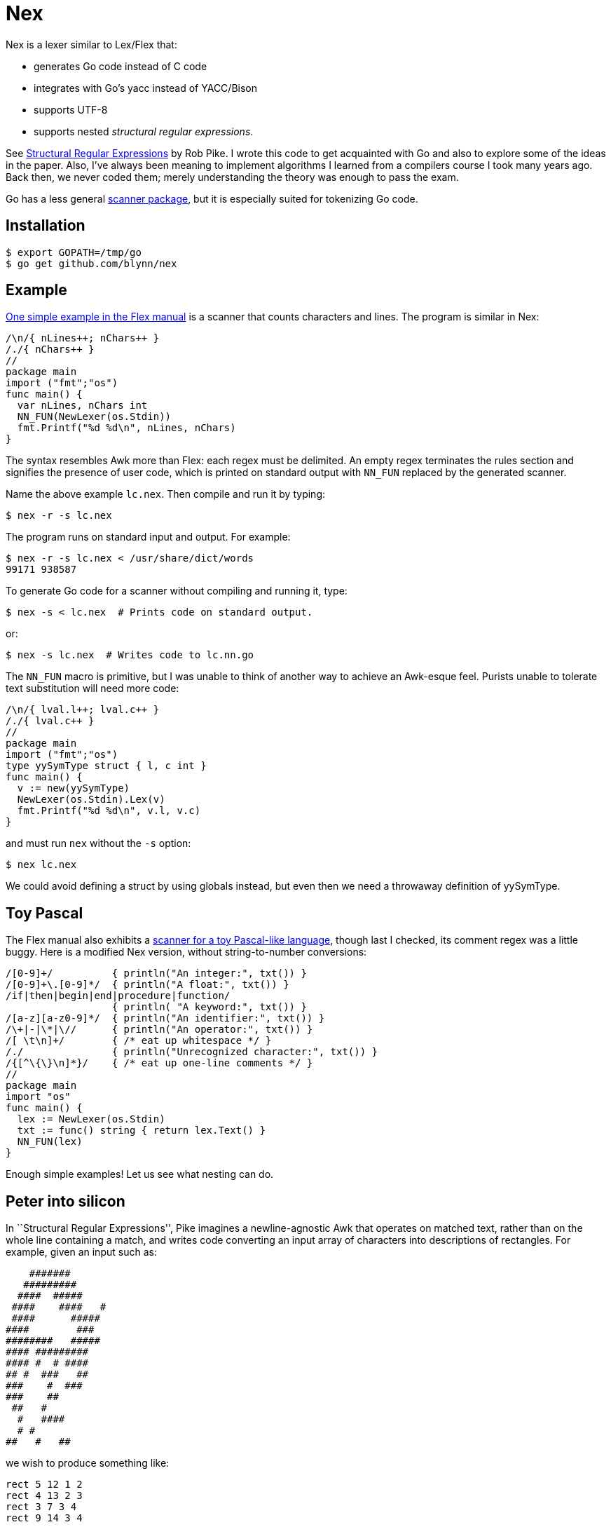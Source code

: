= Nex =

Nex is a lexer similar to Lex/Flex that:

- generates Go code instead of C code
- integrates with Go's yacc instead of YACC/Bison
- supports UTF-8
- supports nested _structural regular expressions_.

See http://doc.cat-v.org/bell_labs/structural_regexps/se.pdf[Structural
Regular Expressions] by Rob Pike. I wrote this code to get acquainted with Go
and also to explore some of the ideas in the paper. Also, I've always been
meaning to implement algorithms I learned from a compilers course I took many
years ago. Back then, we never coded them; merely understanding the theory was
enough to pass the exam.

Go has a less general http://golang.org/pkg/scanner/[scanner package],
but it is especially suited for tokenizing Go code.

== Installation ==

  $ export GOPATH=/tmp/go
  $ go get github.com/blynn/nex

== Example ==

http://flex.sourceforge.net/manual/Simple-Examples.html[One simple example in
the Flex manual] is a scanner that counts characters and lines. The program is
similar in Nex:

------------------------------------------
/\n/{ nLines++; nChars++ }
/./{ nChars++ }
//
package main
import ("fmt";"os")
func main() {
  var nLines, nChars int
  NN_FUN(NewLexer(os.Stdin))
  fmt.Printf("%d %d\n", nLines, nChars)
}
------------------------------------------

The syntax resembles Awk more than Flex: each regex must be delimited. An empty
regex terminates the rules section and signifies the presence of user code,
which is printed on standard output with `NN_FUN` replaced by the generated
scanner.

Name the above example `lc.nex`. Then compile and run it by typing:

 $ nex -r -s lc.nex

The program runs on standard input and output. For example:

 $ nex -r -s lc.nex < /usr/share/dict/words
 99171 938587

To generate Go code for a scanner without compiling and running it, type:

 $ nex -s < lc.nex  # Prints code on standard output.

or:

 $ nex -s lc.nex  # Writes code to lc.nn.go

The `NN_FUN` macro is primitive, but I was unable to think of another way to
achieve an Awk-esque feel. Purists unable to tolerate text substitution will
need more code:

------------------------------------------
/\n/{ lval.l++; lval.c++ }
/./{ lval.c++ }
//
package main
import ("fmt";"os")
type yySymType struct { l, c int }
func main() {
  v := new(yySymType)
  NewLexer(os.Stdin).Lex(v)
  fmt.Printf("%d %d\n", v.l, v.c)
}
------------------------------------------

and must run `nex` without the `-s` option:

 $ nex lc.nex

We could avoid defining a struct by using globals instead, but even then we
need a throwaway definition of yySymType.

== Toy Pascal ==

The Flex manual also exhibits a http://flex.sourceforge.net/manual/Simple-Examples.html[scanner for a toy Pascal-like language],
though last I checked, its comment regex was a little buggy. Here is a
modified Nex version, without string-to-number conversions:

------------------------------------------
/[0-9]+/          { println("An integer:", txt()) }
/[0-9]+\.[0-9]*/  { println("A float:", txt()) }
/if|then|begin|end|procedure|function/
                  { println( "A keyword:", txt()) }
/[a-z][a-z0-9]*/  { println("An identifier:", txt()) }
/\+|-|\*|\//      { println("An operator:", txt()) }
/[ \t\n]+/        { /* eat up whitespace */ }
/./               { println("Unrecognized character:", txt()) }
/{[^\{\}\n]*}/    { /* eat up one-line comments */ }
//
package main
import "os"
func main() {
  lex := NewLexer(os.Stdin)
  txt := func() string { return lex.Text() }
  NN_FUN(lex)
}
------------------------------------------

Enough simple examples! Let us see what nesting can do.

== Peter into silicon ==

In ``Structural Regular Expressions'', Pike imagines a newline-agnostic Awk
that operates on matched text, rather than on the whole line containing a
match, and writes code converting an input array of characters into
descriptions of rectangles. For example, given an input such as:

------------------------------------------
    #######
   #########
  ####  #####
 ####    ####   #
 ####      #####
####        ###
########   #####
#### #########
#### #  # ####
## #  ###   ##
###    #  ###
###    ##
 ##   #
  #   ####
  # #
##   #   ##
------------------------------------------

we wish to produce something like:

------------------------------------------
rect 5 12 1 2
rect 4 13 2 3
rect 3 7 3 4
rect 9 14 3 4
...
rect 10 12 16 17
------------------------------------------

With Nex, we don't have to imagine: such programs are real. Below are practical
Nex programs that strongly resemble their theoretical counterparts.
The one-character-at-a-time variant:

------------------------------------------
/ /{ x++ }
/#/{ println("rect", x, x+1, y, y+1); x++ }
/\n/{ x=1; y++ }
//
package main
import "os"
func main() {
  x, y := 1, 1
  NN_FUN(NewLexer(os.Stdin))
}
------------------------------------------

The one-run-at-a-time variant:

------------------------------------------
/ +/{ x+=len(txt()) }
/#+/{ println("rect", x, x+len(txt()), y, y+1); x+=len(txt()) }
/\n/{ x=1; y++ }
//
package main
import "os"
func main() {
  x, y := 1, 1
  lex := NewLexer(os.Stdin)
  txt := func() string { return lex.Text() }
  NN_FUN(lex)
}
------------------------------------------

The programs are more verbose than Awk because Go is the backend.

== Rob but not robot ==

Pike demonstrates how nesting structural expressions leads to a few simple text
editor commands to print all lines containing "rob" but not "robot". Though Nex
fails to separate looping from matching, a corresponding program is bearable:

------------------------------------------
/[^\n]*\n/ < { isrobot = false; isrob = false }
  /robot/    { isrobot = true }
  /rob/      { isrob = true }
>            { if isrob && !isrobot { fmt.print(lex.Text()) } }
//
package main
import ("fmt";"os")
func main() {
  var isrobot, isrob bool
  lex := NewLexer(os.Stdin)
  NN_FUN(lex)
}
------------------------------------------

The "<" and ">" delimit nested expressions, and work as follows.
On reading a line, we find it matches the first regex, so we execute the code
immediately following the opening "<".

Then it's as if we run Nex again, except we focus only on the patterns and
actions up to the closing ">", with the matched line as the entire input. Thus
we look for occurrences of "rob" and "robot" in just the matched line and set
flags accordingly.

After the line ends, we execute the code following the closing ">" and return
to our original state, scanning for more lines.

== Word count ==

We can simultaneously count lines, words, and characters with Nex thanks to
nesting:
------------------------------------------
/[^\n]*\n/ < {}
  /[^ \t\r\n]*/ < {}
    /./  { nChars++ }
  >      { nWords++ }
  /./    { nChars++ }
>        { nLines++ }
//
package main
import ("fmt";"os")
func main() {
  var nLines, nWords, nChars int
  NN_FUN(NewLexer(os.Stdin))
  fmt.Printf("%d %d %d\n", nLines, nWords, nChars)
}
------------------------------------------

The first regex matches entire lines: each line is passed to the first level
of nested regexes. Within this level, the first regex matches words in the
line: each word is passed to the second level of nested regexes. Within
the second level, a regex causes every character of the word to be counted.

Lastly, we also count whitespace characters, a task performed by the second
regex of the first level of nested regexes. We could remove this statement
to count only non-whitespace characters.

== UTF-8 ==

The following Nex program converts Eastern Arabic numerals to the digits used
in the Western world, and also Chinese phrases for numbers (the analog of
something like "one-hundred and fifty-three") into digits.

------------------------------------------
/[零一二三四五六七八九十百千]+/ { fmt.Print(zhToInt(txt())) }
/[٠-٩]/ {
  // The above character class might show up right-to-left in a browser.
  // The equivalent of 0 should be on the left, and the equivalent of 9 should
  // be on the right.
  //
  // The Eastern Arabic numerals are ٠١٢٣٤٥٦٧٨٩.
  fmt.Print([]rune(txt())[0] - rune('٠'))
}
/./ { fmt.Print(txt()) }
//
package main
import ("fmt";"os")
func zhToInt(s string) int {
  n := 0
  prev := 0
  f := func(m int) {
    if 0 == prev { prev = 1 }
    n += m * prev
    prev = 0
  }
  for _, c := range s {
    for m, v := range []rune("一二三四五六七八九") {
      if v == c {
	prev = m+1
	goto continue2
      }
    }
    switch c {
    case '零':
    case '十': f(10)
    case '百': f(100)
    case '千': f(1000)
    }
continue2:
  }
  n += prev
  return n
}
func main() {
  lex := NewLexer(os.Stdin)
  txt := func() string { return lex.Text() }
  NN_FUN(lex)
}
------------------------------------------

== nex and Go's yacc ==

The parser generated by `go tool yacc` exports so little that it's easiest to
keep the lexer and the parser in the same package.

Here's a yacc file based on the
http://dinosaur.compilertools.net/bison/bison_5.html[reverse-Polish-notation
calculator example from the Bison manual]:

------------------------------------------
%{
package main
import "fmt"
%}

%union {
  n int
}

%token NUM
%%
input:    /* empty */
       | input line
;

line:     '\n'
       | exp '\n'      { fmt.Println($1.n); }
;

exp:     NUM           { $$.n = $1.n;        }
       | exp exp '+'   { $$.n = $1.n + $2.n; }
       | exp exp '-'   { $$.n = $1.n - $2.n; }
       | exp exp '*'   { $$.n = $1.n * $2.n; }
       | exp exp '/'   { $$.n = $1.n / $2.n; }
	/* Unary minus    */
       | exp 'n'       { $$.n = -$1.n;       }
;
%%
------------------------------------------

We must import `fmt` even if we don't use it, since code generated by yacc
needs it. Also, the `%union` is mandatory; it generates `yySymType`.

Call the above `rp.y`. Then a suitable lexer, say `rp.nex`, might be:

------------------------------------------
/[ \t]/  { /* Skip blanks and tabs. */ }
/[0-9]*/ { lval.n,_ = strconv.Atoi(yylex.Text()); return NUM }
/./ { return int(yylex.Text()[0]) }
//
package main
import ("os";"strconv")
func main() {
  yyParse(NewLexer(os.Stdin))
}
------------------------------------------

Compile the two with:

 $ nex rp.nex && go tool yacc rp.y && go build y.go rp.nn.go

For brevity, we work in the `main` package. In a larger project we might want
to write a package that exports a function wrapped around `yyParse()`. This is
fine, provided the parser and the lexer are both in the same package.

Alternatively, we could use yacc's `-p` option to change the prefix from `yy`
to one that begins with an uppercase letter.

== Matching the beginning and end of input ==

We can simulate awk's BEGIN and END blocks with a regex that matches the entire
input:

------------------------------------------
/.*/ < { println("BEGIN") }
  /a/  { println("a") }
>      { println("END") }
//
package main
import "os"
func main() {
  NN_FUN(NewLexer(os.Stdin))
}
------------------------------------------

However, this causes Nex to read the entire input into memory. To solve
this problem, Nex supports the following syntax:

------------------------------------------
<      { println("BEGIN") }
  /a/  { println("a") }
>      { println("END") }
package main
import "os"
func main() {
  NN_FUN(NewLexer(os.Stdin))
}
------------------------------------------

In other words, if a bare '<' appears as the first pattern, then its action is
executed before reading the input. The last pattern must be a bare '>', and its
action is executed on end of input.

Additionally, no empty regex is needed to mark the beginning of the Go program.
(Fortunately, an empty regex is also a Go comment, so there's no harm done if
present.)

== Matching Nuances ==

Among rules in the same scope, the longest matching pattern takes precedence.
In event of a tie, the first pattern wins.

Unanchored patterns never match the empty string. For example,

  /(foo)*/ {}

matches "foo" and "foofoo", but not "".

Anchored patterns can match the empty string at most once; after the match, the
start or end null strings are "used up" so will not match again.

Internally, this is implemented by omitting the very first check to see if the
current state is accepted when running the DFA corresponding to the regex. An
alternative would be to simply ignore matches of length 0, but I chose to allow
anchored empty matches just in case there turn out to be applications for them.
I'm open to changing this behaviour.

== Testing ==

Run:

  $ go build nex.go
  $ cd test
  $ go test

== Reference ==

  func NewLexer(in io.Reader) *Lexer

  // NewLexerWithInit creates a new Lexer object, runs the given callback on it,
  // then returns it.
  func NewLexerWithInit(in io.Reader, initFun func(*Lexer)) *Lexer

  // Lex runs the lexer. Always returns 0.
  // When the -s option is given, this function is not generated;
  // instead, the NN_FUN macro runs the lexer.
	func (yylex *Lexer) Lex(lval *yySymType) int

  // Text returns the matched text.
  func (yylex *Lexer) Text() string

  // Line returns the current line number.
  // The first line is 0.
  func (yylex *Lexer) Line() int

  // Column returns the current column number.
  // The first column is 0.
  func (yylex *Lexer) Column() int
